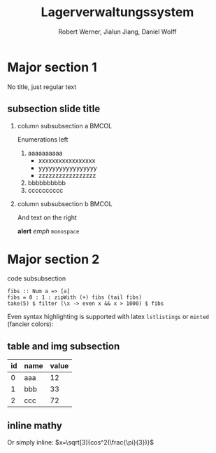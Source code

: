 #+TITLE: Lagerverwaltungssystem
#+BEAMER_HEADER: \subtitle{Programmierpraktikum SS18}
#+AUTHOR: Robert Werner, Jialun Jiang, Daniel Wolff
#+OPTIONS: H:2 toc:t num:t
#+STARTUP: beamer showall
#+LANGUAGE: en
#+LATEX_HEADER: \usetheme{TUC2}
#+LaTeX_HEADER: \usepackage[ttscale=.875]{libertine}
#+LATEX_HEADER: \usepackage{listings}

* Prelude [0/2]                                                    :noexport:

This will not be exported to the PDF. Useful for task and todo listings.
Furthermore, I'll slightly modify the clausthal template in the days to come.

** TODO modify provided clausthal latex style template
** TODO include content [0/10]:
DEADLINE: <2018-07-23 Mon>

- [ ] Motivation / Welches Problem soll gelöst werden? / Idee / Ansatz (1-3 Folien)
- [ ] User Stories (ggf. Epics oder Use Cases) (2-4 Folien)
- [ ] Domänenmodell (1-2 Folien)
- [ ] Architekturbeschreibung (3-8 Folien)
- [ ] Optional: Implementierungsdetails: Algorithmen, etc.
- [ ] Verwendete Technologien (1-2 Folien)
- [ ] Optional: Implementierungsdetails: Algorithmen, etc.
- [ ] Üersicht über verwendetete Entwicklungstools (1-2 Folien)
- [ ] Installationsbeschreibung (1-2 Folien)
- [ ] Optional: Lessons Learned (1 Folie)

* Major section 1

No title, just regular text

** subsection slide title

*** column subsubsection a                                            :BMCOL:
:PROPERTIES:
:BEAMER_col: 0.5
:END:

Enumerations left

1. aaaaaaaaaa
   - xxxxxxxxxxxxxxxxx
   - yyyyyyyyyyyyyyyyy
   - zzzzzzzzzzzzzzzzz
2. bbbbbbbbbb
3. cccccccccc

*** column subsubsection b                                          :BMCOL:
:PROPERTIES:
:BEAMER_col: 0.5
:END:

And text on the right

*alert* /emph/ =monospace=

* Major section 2

*** code subsubsection

#+BEGIN_SRC
fibs :: Num a => [a]
fibs = 0 : 1 : zipWith (+) fibs (tail fibs)
take(5) $ filter (\x -> even x && x > 1000) $ fibs
#+END_SRC

Even syntax highlighting is supported with latex =lstlistings= or =minted= (fancier colors):

\begin{lstlisting}[language=haskell]
fibs :: Num a => [a]
fibs = 0 : 1 : zipWith (+) fibs (tail fibs)
take(5) $ filter (\x -> even x && x > 1000) $ fibs
\end{lstlisting}

** table and img subsection

| id | name | value |
|----+------+-------|
|  0 | aaa  | 12    |
|  1 | bbb  | 33    |
|  2 | ccc  | 72    |

#+ATTR_LATEX: :width 0.5\textwidth
[[../graphics/milestone_1_user_stories_storage.png]]

** inline mathy

\begin{equation}
\sum_{k=1}^{\infty}{\frac{1}{k^2}}
\end{equation}

Or simply inline: $x=\sqrt[3]{cos^2(\frac{\pi}{3})}$
